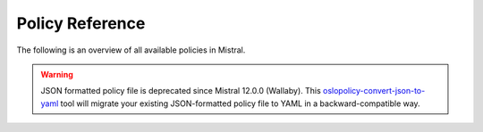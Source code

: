 ================
Policy Reference
================

The following is an overview of all available policies in Mistral.

.. warning::

   JSON formatted policy file is deprecated since Mistral 12.0.0 (Wallaby).
   This `oslopolicy-convert-json-to-yaml`__ tool will migrate your existing
   JSON-formatted policy file to YAML in a backward-compatible way.

.. __: https://docs.openstack.org/oslo.policy/latest/cli/oslopolicy-convert-json-to-yaml.html

.. only:: html

   For a sample configuration file, refer to :doc:`policy-sample`.

.. show-policy::
   :config-file: tools/config/policy-generator.mistral.conf

